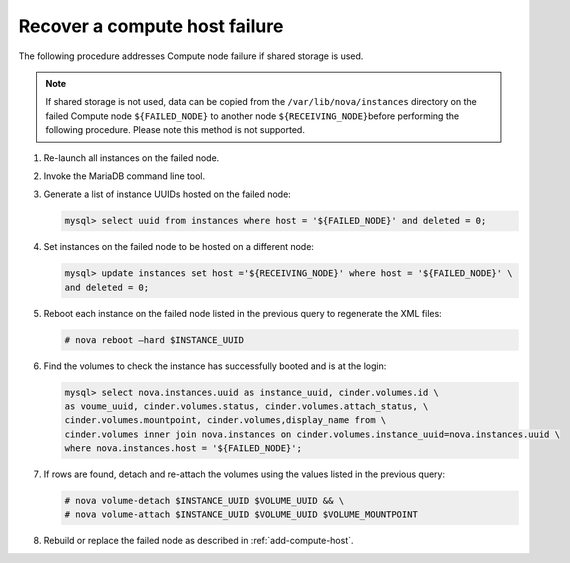 Recover a compute host failure
~~~~~~~~~~~~~~~~~~~~~~~~~~~~~~

The following procedure addresses Compute node failure if shared storage
is used.

.. note::

   If shared storage is not used, data can be copied from the
   ``/var/lib/nova/instances`` directory on the failed Compute node
   ``${FAILED_NODE}`` to another node ``${RECEIVING_NODE}``\ before
   performing the following procedure. Please note this method is
   not supported.

#. Re-launch all instances on the failed node.

#. Invoke the MariaDB command line tool.

#. Generate a list of instance UUIDs hosted on the failed node:

   .. code-block:: console

      mysql> select uuid from instances where host = '${FAILED_NODE}' and deleted = 0;

#. Set instances on the failed node to be hosted on a different node:

   .. code-block:: console

      mysql> update instances set host ='${RECEIVING_NODE}' where host = '${FAILED_NODE}' \
      and deleted = 0;

#. Reboot each instance on the failed node listed in the previous query
   to regenerate the XML files:

   .. code-block:: console

      # nova reboot —hard $INSTANCE_UUID

#. Find the volumes to check the instance has successfully booted and is
   at the login:

   .. code-block:: console

      mysql> select nova.instances.uuid as instance_uuid, cinder.volumes.id \
      as voume_uuid, cinder.volumes.status, cinder.volumes.attach_status, \
      cinder.volumes.mountpoint, cinder.volumes,display_name from \
      cinder.volumes inner join nova.instances on cinder.volumes.instance_uuid=nova.instances.uuid \
      where nova.instances.host = '${FAILED_NODE}';

#. If rows are found, detach and re-attach the volumes using the values
   listed in the previous query:

   .. code-block:: console

      # nova volume-detach $INSTANCE_UUID $VOLUME_UUID && \
      # nova volume-attach $INSTANCE_UUID $VOLUME_UUID $VOLUME_MOUNTPOINT

#. Rebuild or replace the failed node as described in :ref:`add-compute-host`.

